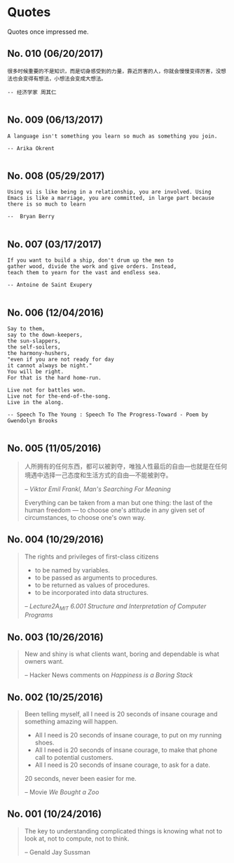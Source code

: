 * Quotes
  Quotes once impressed me.

** No. 010 (06/20/2017)
#+BEGIN_EXAMPLE
很多时候重要的不是知识，而是切身感受到的力量，靠近厉害的人，你就会慢慢变得厉害，没想法也会变得有想法，小想法会变成大想法。

-- 经济学家 周其仁

#+END_EXAMPLE

** No. 009 (06/13/2017)
#+BEGIN_EXAMPLE
A language isn't something you learn so much as something you join.

-- Arika Okrent

#+END_EXAMPLE

** No. 008 (05/29/2017)
#+BEGIN_EXAMPLE
Using vi is like being in a relationship, you are involved. Using Emacs is like a marriage, you are committed, in large part because there is so much to learn

--  Bryan Berry

#+END_EXAMPLE
** No. 007 (03/17/2017)
#+BEGIN_EXAMPLE
If you want to build a ship, don't drum up the men to
gather wood, divide the work and give orders. Instead,
teach them to yearn for the vast and endless sea.

-- Antoine de Saint Exupery

#+END_EXAMPLE
** No. 006 (12/04/2016)
#+BEGIN_EXAMPLE
Say to them,
say to the down-keepers,
the sun-slappers,
the self-soilers,
the harmony-hushers,
"even if you are not ready for day
it cannot always be night."
You will be right.
For that is the hard home-run.

Live not for battles won.
Live not for the-end-of-the-song.
Live in the along.

-- Speech To The Young : Speech To The Progress-Toward - Poem by Gwendolyn Brooks

#+END_EXAMPLE
** No. 005 (11/05/2016)
#+BEGIN_QUOTE
人所拥有的任何东西，都可以被剥夺，唯独人性最后的自由---也就是在任何境遇中选择一己态度和生活方式的自由---不能被剥夺。

-- /Viktor Emil Frankl, Man's Searching For Meaning/

Everything can be taken from a man but one thing: the last of the human freedom --- to choose one's attitude in any given set of circumstances, to choose one's own way.
#+END_QUOTE
** No. 004 (10/29/2016)
#+BEGIN_QUOTE
The rights and privileges of first-class citizens

- to be named by variables.
- to be passed as arguments to procedures.
- to be returned as values of procedures.
- to be incorporated into data structures.

-- /Lecture2A_MIT 6.001 Structure and Interpretation of Computer Programs/
#+END_QUOTE
** No. 003 (10/26/2016)
#+BEGIN_QUOTE
New and shiny is what clients want, boring and dependable is what owners want.

-- Hacker News comments on /Happiness is a Boring Stack/
#+END_QUOTE

** No. 002 (10/25/2016)
#+BEGIN_QUOTE
Been telling myself, all I need is 20 seconds of insane courage and something amazing will happen.

- All I need is 20 seconds of insane courage, to put on my running shoes.
- All I need is 20 seconds of insane courage, to make that phone call to potential customers.
- All I need is 20 seconds of insane courage, to ask for a date.

20 seconds, never been easier for me.

-- Movie /We Bought a Zoo/
#+END_QUOTE

** No. 001 (10/24/2016)
#+BEGIN_QUOTE
The key to understanding complicated things is knowing what not to look at,
not to compute, not to think.

-- Genald Jay Sussman
#+END_QUOTE
